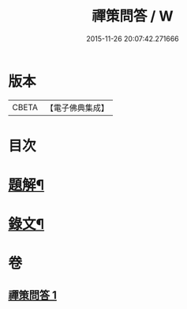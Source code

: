 #+TITLE: 禪策問答 / W
#+DATE: 2015-11-26 20:07:42.271666
* 版本
 |     CBETA|【電子佛典集成】|

* 目次
* [[file:KR6v0003_001.txt::001-0045a3][題解¶]]
* [[file:KR6v0003_001.txt::001-0045a22][錄文¶]]
* 卷
** [[file:KR6v0003_001.txt][禪策問答 1]]
